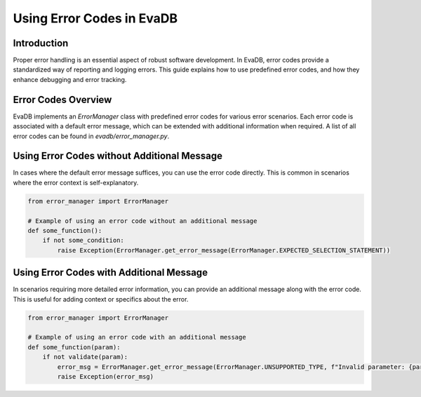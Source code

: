 Using Error Codes in EvaDB
==========================

Introduction
------------

Proper error handling is an essential aspect of robust software development. In EvaDB, error codes provide a standardized way of reporting and logging errors. This guide explains how to use predefined error codes, and how they enhance debugging and error tracking.

Error Codes Overview
--------------------

EvaDB implements an `ErrorManager` class with predefined error codes for various error scenarios. Each error code is associated with a default error message, which can be extended with additional information when required. A list of all error codes can be found in `evadb/error_manager.py`.

Using Error Codes without Additional Message
--------------------------------------------

In cases where the default error message suffices, you can use the error code directly. This is common in scenarios where the error context is self-explanatory.

.. code-block:: python

    from error_manager import ErrorManager

    # Example of using an error code without an additional message
    def some_function():
        if not some_condition:
            raise Exception(ErrorManager.get_error_message(ErrorManager.EXPECTED_SELECTION_STATEMENT))

Using Error Codes with Additional Message
-----------------------------------------

In scenarios requiring more detailed error information, you can provide an additional message along with the error code. This is useful for adding context or specifics about the error.

.. code-block:: python

    from error_manager import ErrorManager

    # Example of using an error code with an additional message
    def some_function(param):
        if not validate(param):
            error_msg = ErrorManager.get_error_message(ErrorManager.UNSUPPORTED_TYPE, f"Invalid parameter: {param}")
            raise Exception(error_msg)